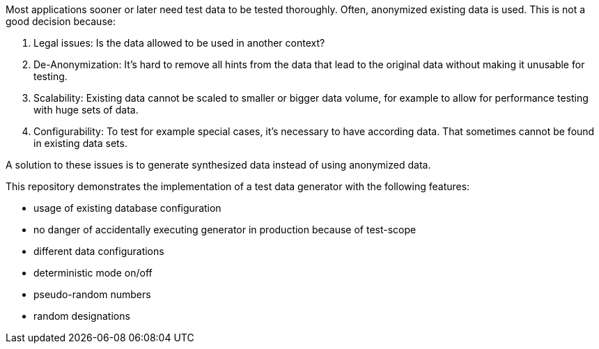 Most applications sooner or later need test data to be tested thoroughly. Often, anonymized existing data is used. This is not a good decision because:

1. Legal issues: Is the data allowed to be used in another context?
1. De-Anonymization: It's hard to remove all hints from the data that lead to the original data without making it unusable for testing.
1. Scalability: Existing data cannot be scaled to smaller or bigger data volume, for example to allow for performance testing with huge sets of data.
1. Configurability: To test for example special cases, it's necessary to have according data. That sometimes cannot be found in existing data sets.

A solution to these issues is to generate synthesized data instead of using anonymized data.

This repository demonstrates the implementation of a test data generator with the following features:

- usage of existing database configuration
- no danger of accidentally executing generator in production because of test-scope
- different data configurations
- deterministic mode on/off
- pseudo-random numbers
- random designations
